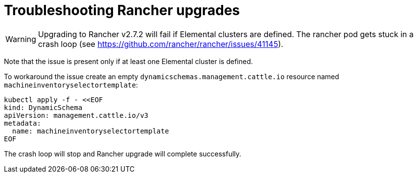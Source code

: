 = Troubleshooting Rancher upgrades

[WARNING]
====
Upgrading to Rancher v2.7.2 will fail if Elemental clusters are defined. The rancher pod gets stuck in a crash loop (see https://github.com/rancher/rancher/issues/41145).
====

Note that the issue is present only if at least one Elemental cluster is defined.

To workaround the issue create an empty `dynamicschemas.management.cattle.io` resource named `machineinventoryselectortemplate`:

[,shell]
----
kubectl apply -f - <<EOF
kind: DynamicSchema
apiVersion: management.cattle.io/v3
metadata:
  name: machineinventoryselectortemplate
EOF

----

The crash loop will stop and Rancher upgrade will complete successfully.
